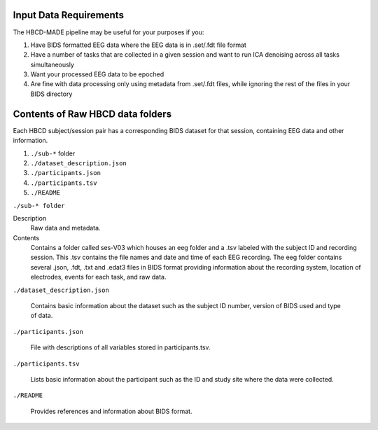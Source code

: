 Input Data Requirements
-----------------------

The HBCD-MADE pipeline may be useful for your purposes if you:

(1) Have BIDS formatted EEG data where the EEG data is in .set/.fdt file format
(2) Have a number of tasks that are collected in a given session and want to run ICA denoising across all tasks simultaneously
(3) Want your processed EEG data to be epoched
(4) Are fine with data processing only using metadata from .set/.fdt files, while ignoring the rest of the files in your BIDS directory


Contents of Raw HBCD data folders
----------------------------------

Each HBCD subject/session pair has a corresponding BIDS dataset for that session, containing EEG data and other information. 

(1)	``./sub-*`` folder
(2)	``./dataset_description.json``
(3)	``./participants.json``
(4)	``./participants.tsv``
(5)	``./README``

``./sub-* folder``

Description
  Raw data and metadata.

Contents
  Contains a folder called ses-V03 which houses an eeg folder and a .tsv labeled with the subject ID and recording session. This .tsv contains the file names and date and time of each EEG recording. The eeg folder contains several .json, .fdt, .txt and .edat3 files in BIDS format providing information about the recording system, location of electrodes, events for each task, and raw data.

``./dataset_description.json``

  Contains basic information about the dataset such as the subject ID number, version of BIDS used and type of data.

``./participants.json``

  File with descriptions of all variables stored in participants.tsv.

``./participants.tsv``

  Lists basic information about the participant such as the ID and study site where the data were collected.

``./README``

  Provides references and information about BIDS format.
